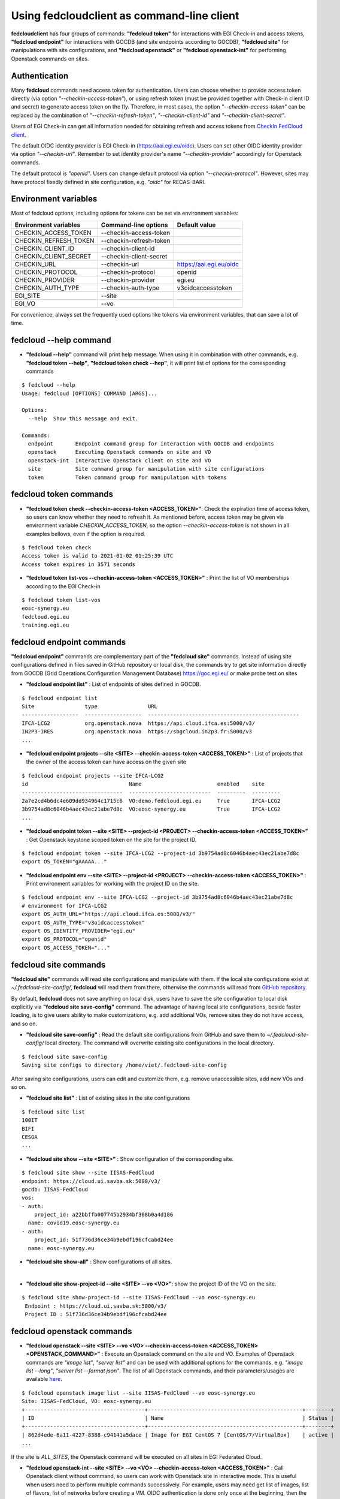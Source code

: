 Using fedcloudclient as command-line client
===========================================

**fedcloudclient** has four groups of commands: **"fedcloud token"** for interactions with EGI Check-in and access tokens,
**"fedcloud endpoint"** for interactions with GOCDB (and site endpoints according to GOCDB), **"fedcloud site"** for
manipulations with site configurations, and **"fedcloud openstack"** or **"fedcloud openstack-int"** for performing
Openstack commands on sites.

Authentication
**************

Many **fedcloud** commands need access token for authentication. Users can choose whether to provide access token
directly (via option *"--checkin-access-token"*), or using refresh token (must be provided together with
Check-in client ID and secret) to generate access token on the fly. Therefore, in most cases, the option
*"--checkin-access-token"* can be replaced by the combination of *"--checkin-refresh-token"*, *"--checkin-client-id"*
and *"--checkin-client-secret"*.

Users of EGI Check-in can get all information needed for obtaining refresh and access tokens from `CheckIn FedCloud
client <https://aai.egi.eu/fedcloud/>`_.

The default OIDC identity provider is EGI Check-in (https://aai.egi.eu/oidc). Users can set other OIDC identity
provider via option *"--checkin-url"*. Remember to set identity provider's name *"--checkin-provider"* accordingly
for Openstack commands.

The default protocol is *"openid"*. Users can change default protocol via option *"--checkin-protocol"*. However,
sites may have protocol fixedly defined in site configuration, e.g. *"oidc"* for RECAS-BARI.

Environment variables
*********************

Most of fedcloud options, including options for tokens can be set via environment variables:

+-----------------------------+---------------------------------+----------------------------------+
|     Environment variables   |   Command-line options          |          Default value           |
+=============================+=================================+==================================+
|    CHECKIN_ACCESS_TOKEN     |   --checkin-access-token        |                                  |
+-----------------------------+---------------------------------+----------------------------------+
|    CHECKIN_REFRESH_TOKEN    |   --checkin-refresh-token       |                                  |
+-----------------------------+---------------------------------+----------------------------------+
|    CHECKIN_CLIENT_ID        |   --checkin-client-id           |                                  |
+-----------------------------+---------------------------------+----------------------------------+
|    CHECKIN_CLIENT_SECRET    |   --checkin-client-secret       |                                  |
+-----------------------------+---------------------------------+----------------------------------+
|    CHECKIN_URL              |   --checkin-url                 |    https://aai.egi.eu/oidc       |
+-----------------------------+---------------------------------+----------------------------------+
|    CHECKIN_PROTOCOL         |   --checkin-protocol            |             openid               |
+-----------------------------+---------------------------------+----------------------------------+
|    CHECKIN_PROVIDER         |   --checkin-provider            |             egi.eu               |
+-----------------------------+---------------------------------+----------------------------------+
|    CHECKIN_AUTH_TYPE        |   --checkin-auth-type           |         v3oidcaccesstoken        |
+-----------------------------+---------------------------------+----------------------------------+
|    EGI_SITE                 |   --site                        |                                  |
+-----------------------------+---------------------------------+----------------------------------+
|    EGI_VO                   |   --vo                          |                                  |
+-----------------------------+---------------------------------+----------------------------------+

For convenience, always set the frequently used options like tokens via environment variables, that can save a lot of time.

fedcloud --help command
***********************

* **"fedcloud --help"** command will print help message. When using it in combination with other
  commands, e.g. **"fedcloud token --help"**, **"fedcloud token check --hep"**, it will print list of options for the
  corresponding commands

::

    $ fedcloud --help
    Usage: fedcloud [OPTIONS] COMMAND [ARGS]...

    Options:
      --help  Show this message and exit.

    Commands:
      endpoint       Endpoint command group for interaction with GOCDB and endpoints
      openstack      Executing Openstack commands on site and VO
      openstack-int  Interactive Openstack client on site and VO
      site           Site command group for manipulation with site configurations
      token          Token command group for manipulation with tokens


fedcloud token commands
***********************

* **"fedcloud token check --checkin-access-token <ACCESS_TOKEN>"**: Check the expiration time of access token, so users can know whether
  they need to refresh it. As mentioned before, access token may be given via environment variable *CHECKIN_ACCESS_TOKEN*,
  so the option *--checkin-access-token* is not shown in all examples bellows, even if the option is required.

::

    $ fedcloud token check
    Access token is valid to 2021-01-02 01:25:39 UTC
    Access token expires in 3571 seconds


* **"fedcloud token list-vos --checkin-access-token <ACCESS_TOKEN>"** : Print the list of VO memberships according to the EGI Check-in

::

    $ fedcloud token list-vos
    eosc-synergy.eu
    fedcloud.egi.eu
    training.egi.eu



fedcloud endpoint commands
**************************

**"fedcloud endpoint"** commands are complementary part of the **"fedcloud site"** commands. Instead of using site
configurations defined in files saved in GitHub repository or local disk, the commands try to get site information
directly from GOCDB (Grid Operations Configuration Management Database) https://goc.egi.eu/ or make probe test on sites

* **"fedcloud endpoint list"** : List of endpoints of sites defined in GOCDB.

::

    $ fedcloud endpoint list
    Site                type                URL
    ------------------  ------------------  ------------------------------------------------
    IFCA-LCG2           org.openstack.nova  https://api.cloud.ifca.es:5000/v3/
    IN2P3-IRES          org.openstack.nova  https://sbgcloud.in2p3.fr:5000/v3
    ...

* **"fedcloud endpoint projects --site <SITE> --checkin-access-token <ACCESS_TOKEN>"** : List of projects that the owner
  of the access token can have access on the given site

::

    $ fedcloud endpoint projects --site IFCA-LCG2
    id                                Name                        enabled    site
    --------------------------------  --------------------------  ---------  ---------
    2a7e2cd4b6dc4e609dd934964c1715c6  VO:demo.fedcloud.egi.eu     True       IFCA-LCG2
    3b9754ad8c6046b4aec43ec21abe7d8c  VO:eosc-synergy.eu          True       IFCA-LCG2
    ...

* **"fedcloud endpoint token --site <SITE> --project-id <PROJECT> --checkin-access-token <ACCESS_TOKEN>"** : Get
  Openstack keystone scoped token on the site for the project ID.

::

    $ fedcloud endpoint token --site IFCA-LCG2 --project-id 3b9754ad8c6046b4aec43ec21abe7d8c
    export OS_TOKEN="gAAAAA..."

* **"fedcloud endpoint env --site <SITE> --project-id <PROJECT> --checkin-access-token <ACCESS_TOKEN>"** : Print
  environment variables for working with the project ID on the site.

::

    $ fedcloud endpoint env --site IFCA-LCG2 --project-id 3b9754ad8c6046b4aec43ec21abe7d8c
    # environment for IFCA-LCG2
    export OS_AUTH_URL="https://api.cloud.ifca.es:5000/v3/"
    export OS_AUTH_TYPE="v3oidcaccesstoken"
    export OS_IDENTITY_PROVIDER="egi.eu"
    export OS_PROTOCOL="openid"
    export OS_ACCESS_TOKEN="..."


fedcloud site commands
**********************

**"fedcloud site"** commands will read site configurations and manipulate with them. If the local site configurations exist
at *~/.fedcloud-site-config/*, **fedcloud** will read them from there, otherwise the commands will read from `GitHub repository
<https://github.com/EGI-Foundation/fedcloud-catchall-operations/tree/master/sites>`_.

By default, **fedcloud** does not save anything on local disk, users have to save the site configuration to local disk
explicitly via **"fedcloud site save-config"** command. The advantage of having local
site configurations, beside faster loading, is to give users ability to make customizations, e.g. add additional VOs,
remove sites they do not have access, and so on.

* **"fedcloud site save-config"** : Read the default site configurations from GitHub
  and save them to *~/.fedcloud-site-config/* local directory. The command will overwrite existing site configurations
  in the local directory.

::

    $ fedcloud site save-config
    Saving site configs to directory /home/viet/.fedcloud-site-config

After saving site configurations, users can edit and customize them, e.g. remove unaccessible sites, add new
VOs and so on.

* **"fedcloud site list"** : List of existing sites in the site configurations

::

    $ fedcloud site list
    100IT
    BIFI
    CESGA
    ...

* **"fedcloud site show --site <SITE>"** : Show configuration of the corresponding site.

::

    $ fedcloud site show --site IISAS-FedCloud
    endpoint: https://cloud.ui.savba.sk:5000/v3/
    gocdb: IISAS-FedCloud
    vos:
    - auth:
        project_id: a22bbffb007745b2934bf308b0a4d186
      name: covid19.eosc-synergy.eu
    - auth:
        project_id: 51f736d36ce34b9ebdf196cfcabd24ee
      name: eosc-synergy.eu


* **"fedcloud site show-all"** : Show configurations of all sites.

|

* **"fedcloud site show-project-id --site <SITE> --vo <VO>"**: show the project ID of the VO on the site.

::

    $ fedcloud site show-project-id --site IISAS-FedCloud --vo eosc-synergy.eu
     Endpoint : https://cloud.ui.savba.sk:5000/v3/
     Project ID : 51f736d36ce34b9ebdf196cfcabd24ee


fedcloud openstack commands
***************************

* **"fedcloud openstack --site <SITE> --vo <VO> --checkin-access-token <ACCESS_TOKEN> <OPENSTACK_COMMAND>"** : Execute an
  Openstack command on the site and VO. Examples of Openstack commands are *"image list"*, *"server list"* and can be used
  with additional options for the commands, e.g. *"image list --long"*, *"server list --format json"*. The list of all
  Openstack commands, and their parameters/usages are available
  `here <https://docs.openstack.org/python-openstackclient/latest/cli/command-list.html>`_.

::

    $ fedcloud openstack image list --site IISAS-FedCloud --vo eosc-synergy.eu
    Site: IISAS-FedCloud, VO: eosc-synergy.eu
    +--------------------------------------+-------------------------------------------------+--------+
    | ID                                   | Name                                            | Status |
    +--------------------------------------+-------------------------------------------------+--------+
    | 862d4ede-6a11-4227-8388-c94141a5dace | Image for EGI CentOS 7 [CentOS/7/VirtualBox]    | active |
    ...

If the site is *ALL_SITES*, the Openstack command will be executed on all sites in EGI Federated Cloud.

* **"fedcloud openstack-int --site <SITE> --vo <VO> --checkin-access-token <ACCESS_TOKEN>"** : Call Openstack client without
  command, so users can work with Openstack site in interactive mode. This is useful when users need to perform multiple
  commands successively. For example, users may need get list of images, list of flavors, list of networks before
  creating a VM. OIDC authentication is done only once at the beginning, then the keystone token is cached and will
  be used for successive commands without authentication via CheckIn again.

::

    $ fedcloud openstack-int --site IISAS-FedCloud --vo eosc-synergy.eu
    (openstack) image list
    +--------------------------------------+-------------------------------------------------+--------+
    | ID                                   | Name                                            | Status |
    +--------------------------------------+-------------------------------------------------+--------+
    | 862d4ede-6a11-4227-8388-c94141a5dace | Image for EGI CentOS 7 [CentOS/7/VirtualBox]    | active |
    ...
    (openstack) flavor list
    +--------------------------------------+-----------+-------+------+-----------+-------+-----------+
    | ID                                   | Name      |   RAM | Disk | Ephemeral | VCPUs | Is Public |
    +--------------------------------------+-----------+-------+------+-----------+-------+-----------+
    | 5bd8397c-b97f-462d-9d2b-5b533844996c | m1.small  |  2048 |   10 |         0 |     1 | True      |
    | df25f80f-ed19-4e0b-805e-d34620ba0334 | m1.medium |  4096 |   40 |         0 |     2 | True      |
    ...
    (openstack)





